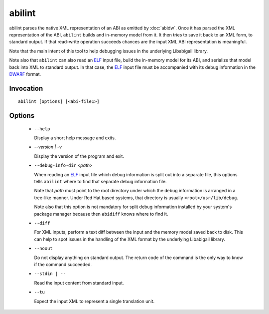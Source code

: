 =======
abilint
=======

abilint parses the native XML representation of an ABI as emitted by
:doc:`abidw`.  Once it has parsed the XML representation of the ABI,
``abilint`` builds and in-memory model from it.  It then tries to save
it back to an XML form, to standard output.  If that read-write
operation succeeds chances are the input XML ABI representation is
meaningful.

Note that the main intent of this tool to help debugging issues in the
underlying Libabigail library.

Note also that ``abilint`` can also read an `ELF`_ input file, build the
in-memory model for its ABI, and serialize that model back into XML to
standard output.  In that case, the `ELF`_ input file must be
accompanied with its debug information in the `DWARF`_ format.

Invocation
==========

::

  abilint [options] [<abi-file1>]

Options
=======

  * ``--help``

    Display a short help message and exits.

  * `--version | -v`

    Display the version of the program and exit.

  * ``--debug-info-dir`` <*path*>

    When reading an `ELF`_ input file which debug information is split
    out into a separate file, this options tells ``abilint`` where to
    find that separate debug information file.

    Note that *path* must point to the root directory under which the
    debug information is arranged in a tree-like manner.  Under Red
    Hat based systems, that directory is usually
    ``<root>/usr/lib/debug``.

    Note also that this option is not mandatory for split debug
    information installed by your system's package manager because
    then ``abidiff`` knows where to find it.

  * ``--diff``

    For XML inputs, perform a text diff between the input and the
    memory model saved back to disk.  This can help to spot issues in
    the handling of the XML format by the underlying Libabigail library.

  * ``--noout``

    Do not display anything on standard output.  The return code of
    the command is the only way to know if the command succeeded.

  * ``--stdin | --``

    Read the input content from standard input.

  * ``--tu``

    Expect the input XML to represent a single translation unit.

.. _ELF: http://en.wikipedia.org/wiki/Executable_and_Linkable_Format
.. _DWARF: http://www.dwarfstd.org

